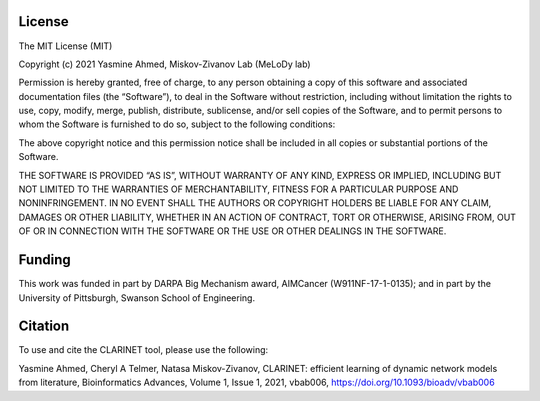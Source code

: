 ###################
License
###################

The MIT License (MIT)

Copyright (c) 2021 Yasmine Ahmed, Miskov-Zivanov Lab (MeLoDy lab)

Permission is hereby granted, free of charge, to any person obtaining a copy of this software and associated documentation files (the “Software”), to deal in the Software without restriction, including without limitation the rights to use, copy, modify, merge, publish, distribute, sublicense, and/or sell copies of the Software, and to permit persons to whom the Software is furnished to do so, subject to the following conditions:

The above copyright notice and this permission notice shall be included in all copies or substantial portions of the Software.

THE SOFTWARE IS PROVIDED “AS IS”, WITHOUT WARRANTY OF ANY KIND, EXPRESS OR IMPLIED, INCLUDING BUT NOT LIMITED TO THE WARRANTIES OF MERCHANTABILITY, FITNESS FOR A PARTICULAR PURPOSE AND NONINFRINGEMENT. IN NO EVENT SHALL THE AUTHORS OR COPYRIGHT HOLDERS BE LIABLE FOR ANY CLAIM, DAMAGES OR OTHER LIABILITY, WHETHER IN AN ACTION OF CONTRACT, TORT OR OTHERWISE, ARISING FROM, OUT OF OR IN CONNECTION WITH THE SOFTWARE OR THE USE OR OTHER DEALINGS IN THE SOFTWARE.

###################
Funding
###################

This work was funded in part by DARPA Big Mechanism award, AIMCancer (W911NF-17-1-0135); and in part by the University of Pittsburgh, Swanson School of Engineering.

###################
Citation
###################

To use and cite the CLARINET tool, please use the following:

Yasmine Ahmed, Cheryl A Telmer, Natasa Miskov-Zivanov, CLARINET: efficient learning of dynamic network models from literature, Bioinformatics Advances, Volume 1, Issue 1, 2021, vbab006, https://doi.org/10.1093/bioadv/vbab006
